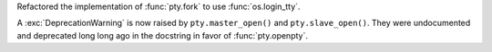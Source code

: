 Refactored the implementation of :func:`pty.fork` to use :func:`os.login_tty`.

A :exc:`DeprecationWarning` is now raised by ``pty.master_open()`` and ``pty.slave_open()``. They were
undocumented and deprecated long long ago in the docstring in favor of :func:`pty.openpty`.
